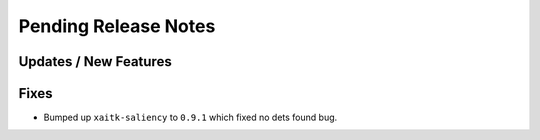 Pending Release Notes
=====================

Updates / New Features
----------------------

Fixes
-----

* Bumped up ``xaitk-saliency`` to ``0.9.1`` which fixed no dets found bug.
